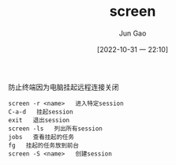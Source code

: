 :PROPERTIES:
:ID:       AA22B143-E5FD-43A7-BAED-281BB9BFBA03
:END:
#+TITLE: screen
#+AUTHOR: Jun Gao
#+DATE: [2022-10-31 一 22:10]
#+HUGO_BASE_DIR: ~/notes
#+HUGO_SECTION: ch/docs

防止终端因为电脑挂起远程连接关闭
#+begin_src
screen -r <name>   进入特定session
C-a-d   挂起session
exit   退出session
screen -ls   列出所有session
jobs   查看挂起的任务
fg   挂起的任务放到前台
screen -S <name>   创建session

#+end_src
